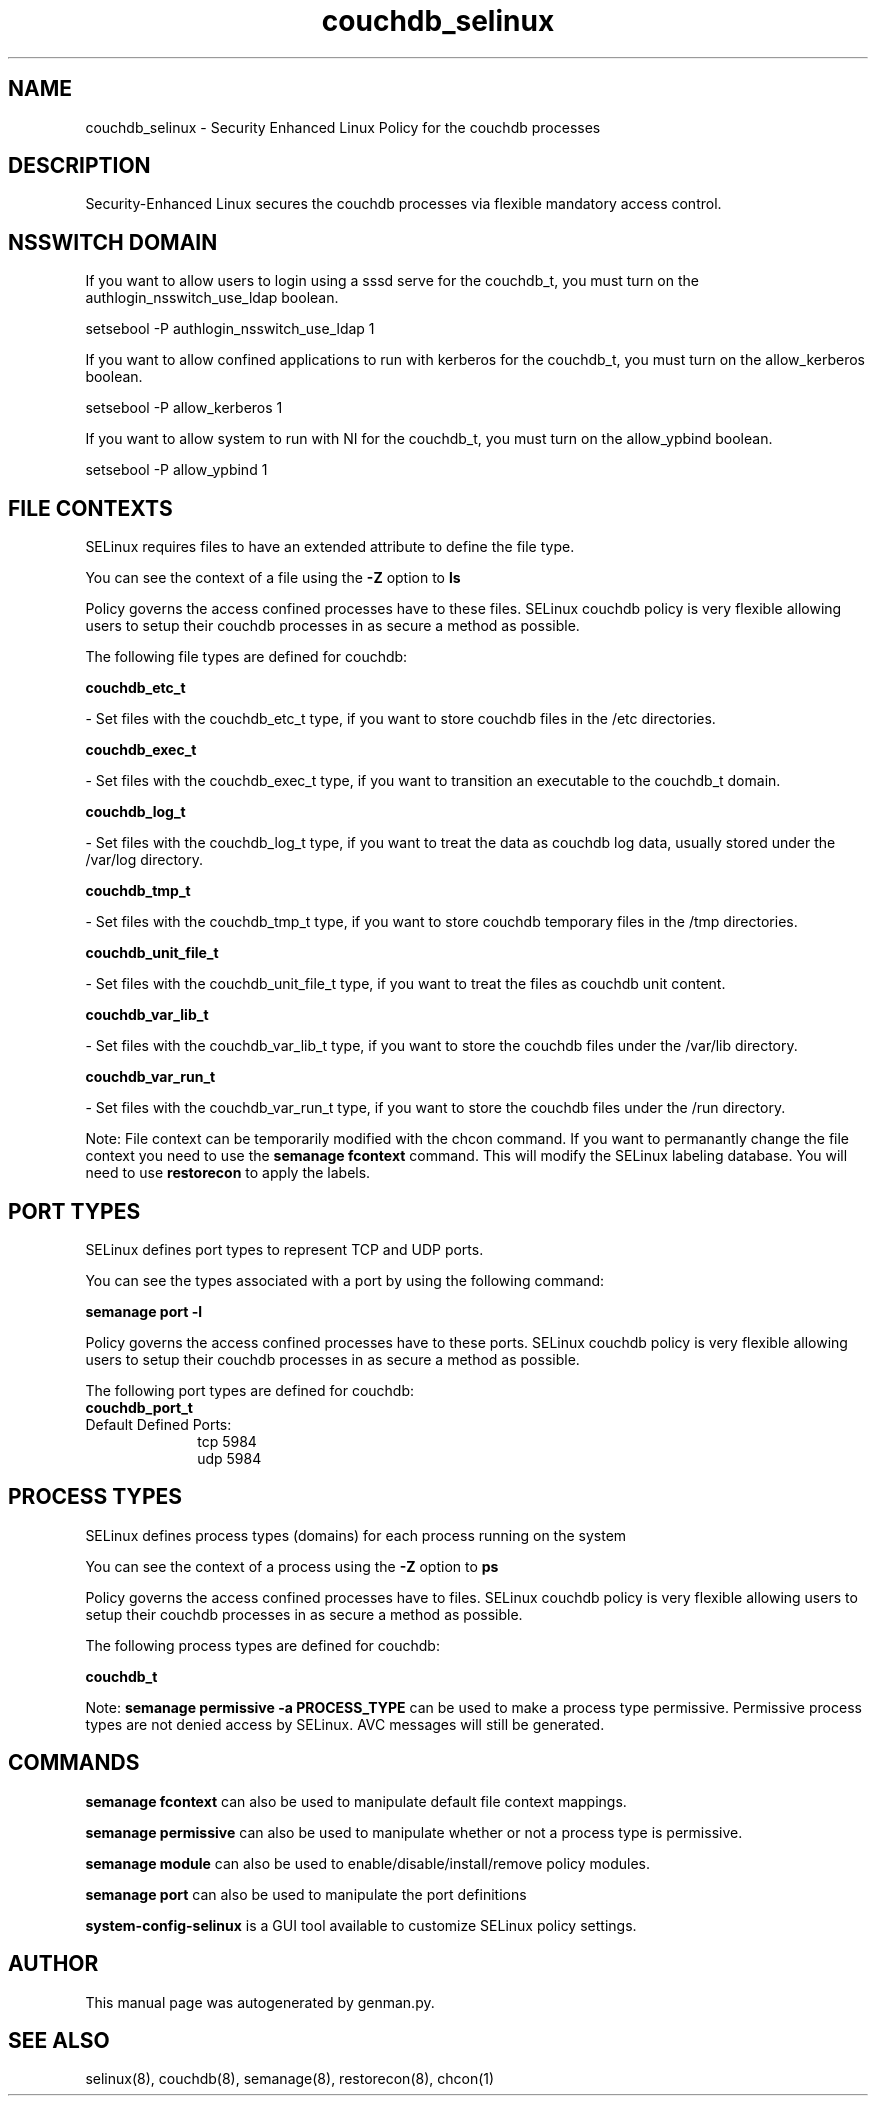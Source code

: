 .TH  "couchdb_selinux"  "8"  "couchdb" "dwalsh@redhat.com" "couchdb SELinux Policy documentation"
.SH "NAME"
couchdb_selinux \- Security Enhanced Linux Policy for the couchdb processes
.SH "DESCRIPTION"

Security-Enhanced Linux secures the couchdb processes via flexible mandatory access
control.  

.SH NSSWITCH DOMAIN

.PP
If you want to allow users to login using a sssd serve for the couchdb_t, you must turn on the authlogin_nsswitch_use_ldap boolean.

.EX
setsebool -P authlogin_nsswitch_use_ldap 1
.EE

.PP
If you want to allow confined applications to run with kerberos for the couchdb_t, you must turn on the allow_kerberos boolean.

.EX
setsebool -P allow_kerberos 1
.EE

.PP
If you want to allow system to run with NI for the couchdb_t, you must turn on the allow_ypbind boolean.

.EX
setsebool -P allow_ypbind 1
.EE

.SH FILE CONTEXTS
SELinux requires files to have an extended attribute to define the file type. 
.PP
You can see the context of a file using the \fB\-Z\fP option to \fBls\bP
.PP
Policy governs the access confined processes have to these files. 
SELinux couchdb policy is very flexible allowing users to setup their couchdb processes in as secure a method as possible.
.PP 
The following file types are defined for couchdb:


.EX
.PP
.B couchdb_etc_t 
.EE

- Set files with the couchdb_etc_t type, if you want to store couchdb files in the /etc directories.


.EX
.PP
.B couchdb_exec_t 
.EE

- Set files with the couchdb_exec_t type, if you want to transition an executable to the couchdb_t domain.


.EX
.PP
.B couchdb_log_t 
.EE

- Set files with the couchdb_log_t type, if you want to treat the data as couchdb log data, usually stored under the /var/log directory.


.EX
.PP
.B couchdb_tmp_t 
.EE

- Set files with the couchdb_tmp_t type, if you want to store couchdb temporary files in the /tmp directories.


.EX
.PP
.B couchdb_unit_file_t 
.EE

- Set files with the couchdb_unit_file_t type, if you want to treat the files as couchdb unit content.


.EX
.PP
.B couchdb_var_lib_t 
.EE

- Set files with the couchdb_var_lib_t type, if you want to store the couchdb files under the /var/lib directory.


.EX
.PP
.B couchdb_var_run_t 
.EE

- Set files with the couchdb_var_run_t type, if you want to store the couchdb files under the /run directory.


.PP
Note: File context can be temporarily modified with the chcon command.  If you want to permanantly change the file context you need to use the 
.B semanage fcontext 
command.  This will modify the SELinux labeling database.  You will need to use
.B restorecon
to apply the labels.

.SH PORT TYPES
SELinux defines port types to represent TCP and UDP ports. 
.PP
You can see the types associated with a port by using the following command: 

.B semanage port -l

.PP
Policy governs the access confined processes have to these ports. 
SELinux couchdb policy is very flexible allowing users to setup their couchdb processes in as secure a method as possible.
.PP 
The following port types are defined for couchdb:

.EX
.TP 5
.B couchdb_port_t 
.TP 10
.EE


Default Defined Ports:
tcp 5984
.EE
udp 5984
.EE
.SH PROCESS TYPES
SELinux defines process types (domains) for each process running on the system
.PP
You can see the context of a process using the \fB\-Z\fP option to \fBps\bP
.PP
Policy governs the access confined processes have to files. 
SELinux couchdb policy is very flexible allowing users to setup their couchdb processes in as secure a method as possible.
.PP 
The following process types are defined for couchdb:

.EX
.B couchdb_t 
.EE
.PP
Note: 
.B semanage permissive -a PROCESS_TYPE 
can be used to make a process type permissive. Permissive process types are not denied access by SELinux. AVC messages will still be generated.

.SH "COMMANDS"
.B semanage fcontext
can also be used to manipulate default file context mappings.
.PP
.B semanage permissive
can also be used to manipulate whether or not a process type is permissive.
.PP
.B semanage module
can also be used to enable/disable/install/remove policy modules.

.B semanage port
can also be used to manipulate the port definitions

.PP
.B system-config-selinux 
is a GUI tool available to customize SELinux policy settings.

.SH AUTHOR	
This manual page was autogenerated by genman.py.

.SH "SEE ALSO"
selinux(8), couchdb(8), semanage(8), restorecon(8), chcon(1)
